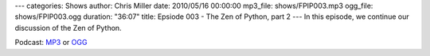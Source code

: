 ---
categories: Shows
author: Chris Miller
date: 2010/05/16 00:00:00
mp3_file: shows/FPIP003.mp3
ogg_file: shows/FPIP003.ogg
duration: "36:07"
title: Epsiode 003 - The Zen of Python, part 2
---
In this episode, we continue our discussion of the Zen of Python.

Podcast: `MP3 </shows/FPIP003.mp3>`_ or `OGG </shows/FPIP003.ogg>`_
